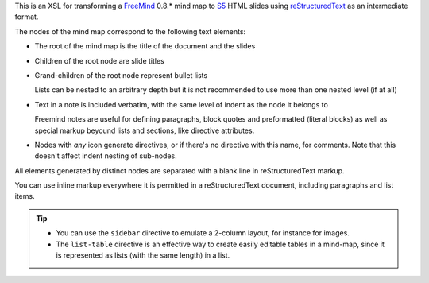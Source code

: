 This is an XSL for transforming a FreeMind_ 0.8.* mind map to S5_ HTML slides using reStructuredText_ as an intermediate format.

The nodes of the mind map correspond to the following text elements:

* The root of the mind map is the title of the document and the slides

* Children of the root node are slide titles

* Grand-children of the root node represent bullet lists
  
  Lists can be nested to an arbitrary depth but it is not recommended to use more than one nested level (if at all)
  
* Text in a note is included verbatim, with the same level of indent as the node it belongs to
  
  Freemind notes are useful for defining paragraphs, block quotes and preformatted (literal blocks) as well as special markup beyound lists and sections, like directive attributes.
  
* Nodes with *any* icon generate directives, or if there's no directive with this name, for comments. Note that this doesn't affect indent nesting of sub-nodes.

All elements generated by distinct nodes are separated with a blank line in reStructuredText markup.

You can use inline markup everywhere it is permitted in a reStructuredText document, including paragraphs and list items.

.. tip::

  * You can use the ``sidebar`` directive to emulate a 2-column layout, for instance for images.
  * The ``list-table`` directive is an effective way to create easily editable tables in a mind-map, since it is represented as lists (with the same length) in a list.

.. _FreeMind: http://freemind.sourceforge.net/wiki/index.php/Main_Page
.. _S5: http://en.wikipedia.org/wiki/S5_%28file_format%29
.. _reStructuredText: http://docutils.sourceforge.net/rst.html
